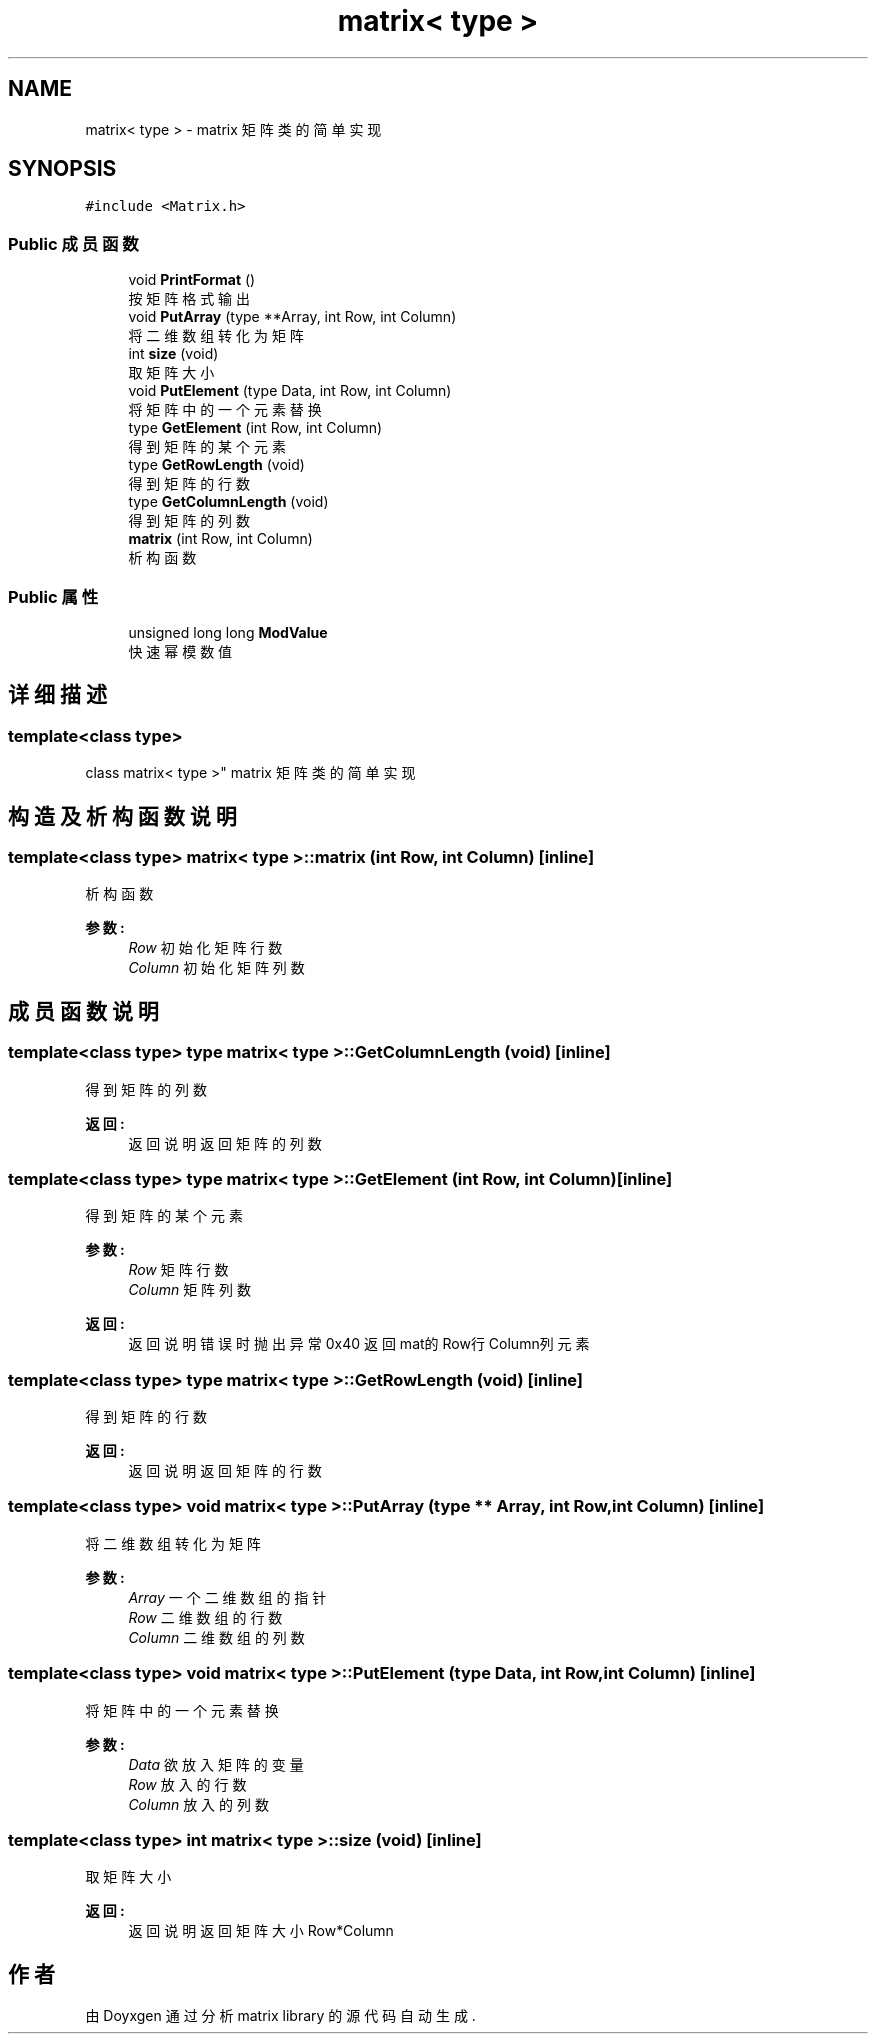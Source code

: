 .TH "matrix< type >" 3 "2018年 九月 1日 星期六" "Version 1.0" "matrix library" \" -*- nroff -*-
.ad l
.nh
.SH NAME
matrix< type > \- matrix 矩阵类的简单实现  

.SH SYNOPSIS
.br
.PP
.PP
\fC#include <Matrix\&.h>\fP
.SS "Public 成员函数"

.in +1c
.ti -1c
.RI "void \fBPrintFormat\fP ()"
.br
.RI "按矩阵格式输出 "
.ti -1c
.RI "void \fBPutArray\fP (type **Array, int Row, int Column)"
.br
.RI "将二维数组转化为矩阵 "
.ti -1c
.RI "int \fBsize\fP (void)"
.br
.RI "取矩阵大小 "
.ti -1c
.RI "void \fBPutElement\fP (type Data, int Row, int Column)"
.br
.RI "将矩阵中的一个元素替换 "
.ti -1c
.RI "type \fBGetElement\fP (int Row, int Column)"
.br
.RI "得到矩阵的某个元素 "
.ti -1c
.RI "type \fBGetRowLength\fP (void)"
.br
.RI "得到矩阵的行数 "
.ti -1c
.RI "type \fBGetColumnLength\fP (void)"
.br
.RI "得到矩阵的列数 "
.ti -1c
.RI "\fBmatrix\fP (int Row, int Column)"
.br
.RI "析构函数 "
.in -1c
.SS "Public 属性"

.in +1c
.ti -1c
.RI "unsigned long long \fBModValue\fP"
.br
.RI "快速幂模数值 "
.in -1c
.SH "详细描述"
.PP 

.SS "template<class type>
.br
class matrix< type >"
matrix 矩阵类的简单实现 
.SH "构造及析构函数说明"
.PP 
.SS "template<class type> \fBmatrix\fP< type >::\fBmatrix\fP (int Row, int Column)\fC [inline]\fP"

.PP
析构函数 
.PP
\fB参数:\fP
.RS 4
\fIRow\fP 初始化矩阵行数 
.br
\fIColumn\fP 初始化矩阵列数 
.RE
.PP

.SH "成员函数说明"
.PP 
.SS "template<class type> type \fBmatrix\fP< type >::GetColumnLength (void)\fC [inline]\fP"

.PP
得到矩阵的列数 
.PP
\fB返回:\fP
.RS 4
返回说明 返回矩阵的列数 
.RE
.PP

.SS "template<class type> type \fBmatrix\fP< type >::GetElement (int Row, int Column)\fC [inline]\fP"

.PP
得到矩阵的某个元素 
.PP
\fB参数:\fP
.RS 4
\fIRow\fP 矩阵行数 
.br
\fIColumn\fP 矩阵列数
.RE
.PP
\fB返回:\fP
.RS 4
返回说明 错误时抛出异常0x40 返回mat的Row行Column列元素 
.RE
.PP

.SS "template<class type> type \fBmatrix\fP< type >::GetRowLength (void)\fC [inline]\fP"

.PP
得到矩阵的行数 
.PP
\fB返回:\fP
.RS 4
返回说明 返回矩阵的行数 
.RE
.PP

.SS "template<class type> void \fBmatrix\fP< type >::PutArray (type ** Array, int Row, int Column)\fC [inline]\fP"

.PP
将二维数组转化为矩阵 
.PP
\fB参数:\fP
.RS 4
\fIArray\fP 一个二维数组的指针 
.br
\fIRow\fP 二维数组的行数 
.br
\fIColumn\fP 二维数组的列数 
.RE
.PP

.SS "template<class type> void \fBmatrix\fP< type >::PutElement (type Data, int Row, int Column)\fC [inline]\fP"

.PP
将矩阵中的一个元素替换 
.PP
\fB参数:\fP
.RS 4
\fIData\fP 欲放入矩阵的变量 
.br
\fIRow\fP 放入的行数 
.br
\fIColumn\fP 放入的列数 
.RE
.PP

.SS "template<class type> int \fBmatrix\fP< type >::size (void)\fC [inline]\fP"

.PP
取矩阵大小 
.PP
\fB返回:\fP
.RS 4
返回说明 返回矩阵大小Row*Column 
.RE
.PP


.SH "作者"
.PP 
由 Doyxgen 通过分析 matrix library 的 源代码自动生成\&.
